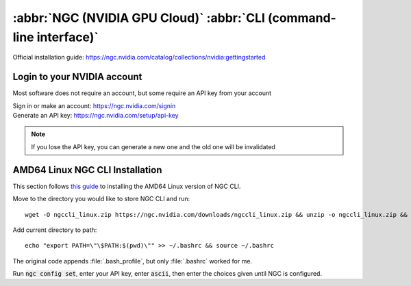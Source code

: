 ===================================================================
:abbr:`NGC (NVIDIA GPU Cloud)` :abbr:`CLI (command-line interface)`
===================================================================

Official installation guide: https://ngc.nvidia.com/catalog/collections/nvidia:gettingstarted

Login to your NVIDIA account
============================

Most software does not require an account, but some require an API key from your account 

| Sign in or make an account: https://ngc.nvidia.com/signin 
| Generate an API key: https://ngc.nvidia.com/setup/api-key 

.. note::
    If you lose the API key, you can generate a new one and the old one will be invalidated 

AMD64 Linux NGC CLI Installation
================================

This section follows `this guide <https://ngc.nvidia.com/setup/installers/cli>`_ to installing the AMD64 Linux version of NGC CLI.

Move to the directory you would like to store NGC CLI and run::
    
   wget -O ngccli_linux.zip https://ngc.nvidia.com/downloads/ngccli_linux.zip && unzip -o ngccli_linux.zip && chmod u+x ngc 

Add current directory to path::
    
   echo "export PATH=\"\$PATH:$(pwd)\"" >> ~/.bashrc && source ~/.bashrc 

The original code appends :file:`.bash_profile`, but only :file:`.bashrc` worked for me.

Run :code:`ngc config set`, enter your API key, enter :code:`ascii`, then enter the choices given until NGC is configured. 